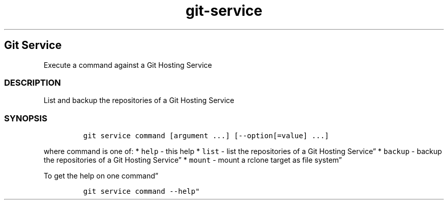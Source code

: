 .\" Automatically generated by Pandoc 2.17.1.1
.\"
.\" Define V font for inline verbatim, using C font in formats
.\" that render this, and otherwise B font.
.ie "\f[CB]x\f[]"x" \{\
. ftr V B
. ftr VI BI
. ftr VB B
. ftr VBI BI
.\}
.el \{\
. ftr V CR
. ftr VI CI
. ftr VB CB
. ftr VBI CBI
.\}
.TH "git-service" "1" "" "Version Latest" "git-service"
.hy
.SH Git Service
.PP
Execute a command against a Git Hosting Service
.SS DESCRIPTION
.PP
List and backup the repositories of a Git Hosting Service
.SS SYNOPSIS
.IP
.nf
\f[C]
git service command [argument ...] [--option[=value] ...]
\f[R]
.fi
.PP
where command is one of: * \f[V]help\f[R] - this help * \f[V]list\f[R] -
list the repositories of a Git Hosting Service\[rq] * \f[V]backup\f[R] -
backup the repositories of a Git Hosting Service\[rq] * \f[V]mount\f[R]
- mount a rclone target as file system\[rq]
.PP
To get the help on one command\[rq]
.IP
.nf
\f[C]
git service command --help\[dq]
\f[R]
.fi
